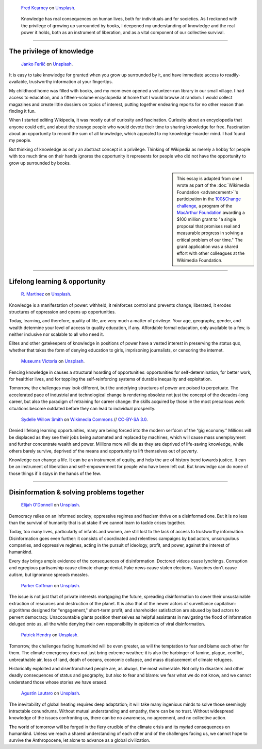 .. title: The Stakes of Knowledge
.. subtitle: An essay on liberation and survival
.. category: articles-en-featured
.. slug: stakes-of-knowledge
.. date: 2019-05-17 18:57:00
.. template: post_hero.j2
.. class: hero-h2-golden
.. tags: Wikimedia
.. image: /images/fred-kearney-enkfvvZkKv0-unsplash.jpg
.. image-alt: Photograph of a book burning

.. figure:: /images/fred-kearney-enkfvvZkKv0-unsplash.jpg
   :figclass: lead-figure
   :alt: Photograph of a book burning

   `Fred Kearney <https://unsplash.com/@fredasem>`__ on `Unsplash <https://unsplash.com/photos/enkfvvZkKv0>`__.

.. highlights::

   Knowledge has real consequences on human lives, both for individuals and for societies. As I reckoned with the privilege of growing up surrounded by books, I deepened my understanding of knowledge and the real power it holds, both as an instrument of liberation, and as a vital component of our collective survival.


----


The privilege of knowledge
==========================

.. figure:: /images/janko-ferlic-sfL_QOnmy00-unsplash.jpg

   `Janko Ferlič <https://unsplash.com/@itfeelslikefilm>`__ on `Unsplash <https://unsplash.com/photos/sfL_QOnmy00>`__.

It is easy to take knowledge for granted when you grow up surrounded by it, and have immediate access to readily-available, trustworthy information at your fingertips.

My childhood home was filled with books, and my mom even opened a volunteer-run library in our small village. I had access to education, and a fifteen-volume encyclopedia at home that I would browse at random. I would collect magazines and create little dossiers on topics of interest, putting together endearing reports for no other reason than finding it fun.

When I started editing Wikipedia, it was mostly out of curiosity and fascination. Curiosity about an encyclopedia that anyone could edit, and about the strange people who would devote their time to sharing knowledge for free. Fascination about an opportunity to record the sum of all knowledge, which appealed to my knowledge-hoarder mind. I had found my people.

But thinking of knowledge as only an abstract concept is a privilege. Thinking of Wikipedia as merely a hobby for people with too much time on their hands ignores the opportunity it represents for people who did not have the opportunity to grow up surrounded by books.

.. sidebar::
   :class: rowstart-4 rowspan-2

   This essay is adapted from one I wrote as part of the :doc:`Wikimedia Foundation <advancement>`'s participation in the `100&Change challenge <https://www.100andchange.org/>`__, a program of the `MacArthur Foundation <https://www.macfound.org/programs/100change/>`__ awarding a $100 million grant to "a single proposal that promises real and measurable progress in solving a critical problem of our time." The grant application was a shared effort with other colleagues at the Wikimedia Foundation.


----


Lifelong learning & opportunity
===============================

.. figure:: /images/r-martinez-PldaFWvrh1o-unsplash.jpg

   `R. Martinez <https://unsplash.com/@juneym>`__ on `Unsplash <https://unsplash.com/photos/PldaFWvrh1o>`__.

Knowledge is a manifestation of power: withheld, it reinforces control and prevents change; liberated, it erodes structures of oppression and opens up opportunities.

Today, learning, and therefore, quality of life, are very much a matter of privilege. Your age, geography, gender, and wealth determine your level of access to quality education, if any. Affordable formal education, only available to a few, is neither inclusive nor scalable to all who need it.

Elites and other gatekeepers of knowledge in positions of power have a vested interest in preserving the status quo, whether that takes the form of denying education to girls, imprisoning journalists, or censoring the internet.

.. figure:: /images/museums-victoria-FOPuzIKOnA0-unsplash.jpg

   `Museums Victoria <https://unsplash.com/@museumsvictoria>`__ on `Unsplash <https://unsplash.com/photos/FOPuzIKOnA0>`__.

Fencing knowledge in causes a structural hoarding of opportunities: opportunities for self-determination, for better work, for healthier lives, and for toppling the self-reinforcing systems of durable inequality and exploitation.

Tomorrow, the challenges may look different, but the underlying structures of power are poised to perpetuate. The accelerated pace of industrial and technological change is rendering obsolete not just the concept of the decades-long career, but also the paradigm of retraining for career change: the skills acquired by those in the most precarious work situations become outdated before they can lead to individual prosperity.

.. figure:: /images/Sinenjongo_graduation_matric_2013-10-12_0403.jpg

   `Sydelle Willow Smith <https://willowphoto.co.za/>`__ on `Wikimedia Commons <https://commons.wikimedia.org/wiki/File:Sinenjongo_graduation_matric_2013-10-12_0403.jpg>`__ // `CC-BY-SA 3.0 <https://creativecommons.org/licenses/by-sa/3.0/legalcode>`__.

Denied lifelong learning opportunities, many are being forced into the modern serfdom of the “gig economy.” Millions will be displaced as they see their jobs being automated and replaced by machines, which will cause mass unemployment and further concentrate wealth and power. Millions more will die as they are deprived of life-saving knowledge, while others barely survive, deprived of the means and opportunity to lift themselves out of poverty.

Knowledge can change a life. It can be an instrument of equity, and help the arc of history bend towards justice. It can be an instrument of liberation and self-empowerment for people who have been left out. But knowledge can do none of those things if it stays in the hands of the few.


----


Disinformation & solving problems together
==========================================

.. figure:: /images/elijah-o-donnell-t8T_yUgCKSM-unsplash.jpg

   `Elijah O'Donnell <https://unsplash.com/@elijahsad>`__ on `Unsplash <https://unsplash.com/photos/t8T_yUgCKSM>`__.

Democracy relies on an informed society; oppressive regimes and fascism thrive on a disinformed one. But it is no less than the survival of humanity that is at stake if we cannot learn to tackle crises together.

Today, too many lives, particularly of infants and women, are still lost to the lack of access to trustworthy information. Disinformation goes even further: it consists of coordinated and relentless campaigns by bad actors, unscrupulous companies, and oppressive regimes, acting in the pursuit of ideology, profit, and power, against the interest of humankind.

Every day brings ample evidence of the consequences of disinformation. Doctored videos cause lynchings. Corruption and egregious partisanship cause climate change denial. Fake news cause stolen elections. Vaccines don't cause autism, but ignorance spreads measles.

.. figure:: /images/parker-coffman-8EYMcqG5GRU-unsplash.jpg

   `Parker Coffman <https://unsplash.com/@fearthelocals>`__ on `Unsplash <https://unsplash.com/photos/8EYMcqG5GRU>`__.

The issue is not just that of private interests mortgaging the future, spreading disinformation to cover their unsustainable extraction of resources and destruction of the planet. It is also that of the newer actors of surveillance capitalism: algorithms designed for "engagement," short-term profit, and shareholder satisfaction are abused by bad actors to pervert democracy. Unaccountable giants position themselves as helpful assistants in navigating the flood of information deluged onto us, all the while denying their own responsibility in epidemics of viral disinformation.

.. figure:: /images/patrick-hendry-SBYxcDvzLlA-unsplash.jpg

   `Patrick Hendry <https://unsplash.com/@worldsbetweenlines>`__ on `Unsplash <https://unsplash.com/photos/SBYxcDvzLlA>`__.


Tomorrow, the challenges facing humankind will be even greater, as will the temptation to fear and blame each other for them. The climate emergency does not just bring extreme weather; it is also the harbinger of famine, plague, conflict, unbreathable air, loss of land, death of oceans, economic collapse, and mass displacement of climate refugees.

Historically exploited and disenfranchised people are, as always, the most vulnerable. Not only to disasters and other deadly consequences of status and geography, but also to fear and blame: we fear what we do not know, and we cannot understand those whose stories we have erased.

.. figure:: /images/agustin-lautaro-SH_oYiwg224-unsplash.jpg

   `Agustín Lautaro <https://unsplash.com/@agustinl>`__ on `Unsplash <https://unsplash.com/photos/SH_oYiwg224>`__.

The inevitability of global heating requires deep adaptation; it will take many ingenious minds to solve those seemingly intractable conundrums. Without mutual understanding and empathy, there can be no trust. Without widespread knowledge of the issues confronting us, there can be no awareness, no agreement, and no collective action.

The world of tomorrow will be forged in the fiery crucible of the climate crisis and its myriad consequences on humankind. Unless we reach a shared understanding of each other and of the challenges facing us, we cannot hope to survive the Anthropocene, let alone to advance as a global civilization.

